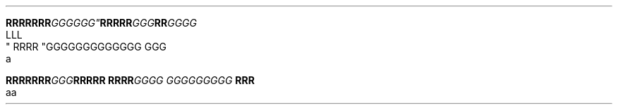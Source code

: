 .TH

.nf
.BI "RRRRRRR"GGGGGG" \
RRRRR "GGG"RR GGGG
LLL
" RRRR "GGG\
GGGGGGGGGG GGG \a
a

.BI "RRRRRRR" GGG "RRRRR RRRR" \
 "GGGG GGG\
GGGGGG " "RRR 
aa

